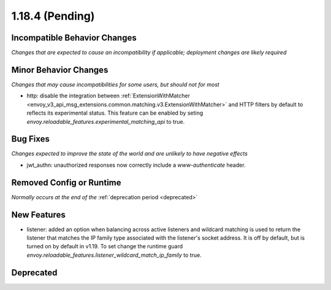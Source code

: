 1.18.4 (Pending)
=====================

Incompatible Behavior Changes
-----------------------------
*Changes that are expected to cause an incompatibility if applicable; deployment changes are likely required*

Minor Behavior Changes
----------------------
*Changes that may cause incompatibilities for some users, but should not for most*

* http: disable the integration between :ref:`ExtensionWithMatcher <envoy_v3_api_msg_extensions.common.matching.v3.ExtensionWithMatcher>`
  and HTTP filters by default to reflects its experimental status. This feature can be enabled by seting
  `envoy.reloadable_features.experimental_matching_api` to true.

Bug Fixes
---------
*Changes expected to improve the state of the world and are unlikely to have negative effects*

* jwt_authn: unauthorized responses now correctly include a `www-authenticate` header.

Removed Config or Runtime
-------------------------
*Normally occurs at the end of the* :ref:`deprecation period <deprecated>`

New Features
------------
* listener: added an option when balancing across active listeners and wildcard matching is used to return the listener that matches the IP family type associated with the listener's socket address. It is off by default, but is turned on by default in v1.19. To set change the runtime guard `envoy.reloadable_features.listener_wildcard_match_ip_family` to true.

Deprecated
----------
